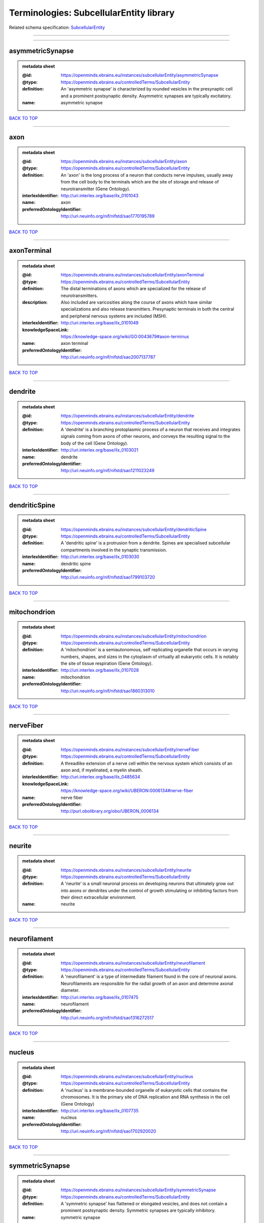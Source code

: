 ########################################
Terminologies: SubcellularEntity library
########################################

Related schema specification: `SubcellularEntity <https://openminds-documentation.readthedocs.io/en/v3.0/schema_specifications/controlledTerms/subcellularEntity.html>`_

------------

------------

asymmetricSynapse
-----------------

.. admonition:: metadata sheet

   :@id: https://openminds.ebrains.eu/instances/subcellularEntity/asymmetricSynapse
   :@type: https://openminds.ebrains.eu/controlledTerms/SubcellularEntity
   :definition: An 'asymmetric synapse' is characterized by rounded vesicles in the presynaptic cell and a prominent postsynaptic density. Asymmetric synapses are typically excitatory.
   :name: asymmetric synapse

`BACK TO TOP <Terminologies: SubcellularEntity library_>`_

------------

axon
----

.. admonition:: metadata sheet

   :@id: https://openminds.ebrains.eu/instances/subcellularEntity/axon
   :@type: https://openminds.ebrains.eu/controlledTerms/SubcellularEntity
   :definition: An 'axon' is the long process of a neuron that conducts nerve impulses, usually away from the cell body to the terminals which are the site of storage and release of neurotransmitter (Gene Ontology).
   :interlexIdentifier: http://uri.interlex.org/base/ilx_0101043
   :name: axon
   :preferredOntologyIdentifier: http://uri.neuinfo.org/nif/nifstd/sao1770195789

`BACK TO TOP <Terminologies: SubcellularEntity library_>`_

------------

axonTerminal
------------

.. admonition:: metadata sheet

   :@id: https://openminds.ebrains.eu/instances/subcellularEntity/axonTerminal
   :@type: https://openminds.ebrains.eu/controlledTerms/SubcellularEntity
   :definition: The distal terminations of axons which are specialized for the release of neurotransmitters.
   :description: Also included are varicosities along the course of axons which have similar specializations and also release transmitters. Presynaptic terminals in both the central and peripheral nervous systems are included (MSH).
   :interlexIdentifier: http://uri.interlex.org/base/ilx_0101049
   :knowledgeSpaceLink: https://knowledge-space.org/wiki/GO:0043679#axon-terminus
   :name: axon terminal
   :preferredOntologyIdentifier: http://uri.neuinfo.org/nif/nifstd/sao2007137787

`BACK TO TOP <Terminologies: SubcellularEntity library_>`_

------------

dendrite
--------

.. admonition:: metadata sheet

   :@id: https://openminds.ebrains.eu/instances/subcellularEntity/dendrite
   :@type: https://openminds.ebrains.eu/controlledTerms/SubcellularEntity
   :definition: A 'dendrite' is a branching protoplasmic process of a neuron that receives and integrates signals coming from axons of other neurons, and conveys the resulting signal to the body of the cell (Gene Ontology).
   :interlexIdentifier: http://uri.interlex.org/base/ilx_0103021
   :name: dendrite
   :preferredOntologyIdentifier: http://uri.neuinfo.org/nif/nifstd/sao1211023249

`BACK TO TOP <Terminologies: SubcellularEntity library_>`_

------------

dendriticSpine
--------------

.. admonition:: metadata sheet

   :@id: https://openminds.ebrains.eu/instances/subcellularEntity/dendriticSpine
   :@type: https://openminds.ebrains.eu/controlledTerms/SubcellularEntity
   :definition: A 'dendritic spine' is a protrusion from a dendrite. Spines are specialised subcellular compartments involved in the synaptic transmission.
   :interlexIdentifier: http://uri.interlex.org/base/ilx_0103030
   :name: dendritic spine
   :preferredOntologyIdentifier: http://uri.neuinfo.org/nif/nifstd/sao1799103720

`BACK TO TOP <Terminologies: SubcellularEntity library_>`_

------------

mitochondrion
-------------

.. admonition:: metadata sheet

   :@id: https://openminds.ebrains.eu/instances/subcellularEntity/mitochondrion
   :@type: https://openminds.ebrains.eu/controlledTerms/SubcellularEntity
   :definition: A 'mitochondrion' is a semiautonomous, self replicating organelle that occurs in varying numbers, shapes, and sizes in the cytoplasm of virtually all eukaryotic cells. It is notably the site of tissue respiration (Gene Ontology).
   :interlexIdentifier: http://uri.interlex.org/base/ilx_0107028
   :name: mitochondrion
   :preferredOntologyIdentifier: http://uri.neuinfo.org/nif/nifstd/sao1860313010

`BACK TO TOP <Terminologies: SubcellularEntity library_>`_

------------

nerveFiber
----------

.. admonition:: metadata sheet

   :@id: https://openminds.ebrains.eu/instances/subcellularEntity/nerveFiber
   :@type: https://openminds.ebrains.eu/controlledTerms/SubcellularEntity
   :definition: A threadlike extension of a nerve cell within the nervous system which consists of an axon and, if myelinated, a myelin sheath.
   :interlexIdentifier: http://uri.interlex.org/base/ilx_0485634
   :knowledgeSpaceLink: https://knowledge-space.org/wiki/UBERON:0006134#nerve-fiber
   :name: nerve fiber
   :preferredOntologyIdentifier: http://purl.obolibrary.org/obo/UBERON_0006134

`BACK TO TOP <Terminologies: SubcellularEntity library_>`_

------------

neurite
-------

.. admonition:: metadata sheet

   :@id: https://openminds.ebrains.eu/instances/subcellularEntity/neurite
   :@type: https://openminds.ebrains.eu/controlledTerms/SubcellularEntity
   :definition: A 'neurite' is a small neuronal process on developing neurons that ultimately grow out into axons or dendrites under the control of growth stimulating or inhibiting factors from their direct extracellular environment.
   :name: neurite

`BACK TO TOP <Terminologies: SubcellularEntity library_>`_

------------

neurofilament
-------------

.. admonition:: metadata sheet

   :@id: https://openminds.ebrains.eu/instances/subcellularEntity/neurofilament
   :@type: https://openminds.ebrains.eu/controlledTerms/SubcellularEntity
   :definition: A 'neurofilament' is a type of intermediate filament found in the core of neuronal axons. Neurofilaments are responsible for the radial growth of an axon and determine axonal diameter.
   :interlexIdentifier: http://uri.interlex.org/base/ilx_0107475
   :name: neurofilament
   :preferredOntologyIdentifier: http://uri.neuinfo.org/nif/nifstd/sao1316272517

`BACK TO TOP <Terminologies: SubcellularEntity library_>`_

------------

nucleus
-------

.. admonition:: metadata sheet

   :@id: https://openminds.ebrains.eu/instances/subcellularEntity/nucleus
   :@type: https://openminds.ebrains.eu/controlledTerms/SubcellularEntity
   :definition: A 'nucleus' is a membrane-bounded organelle of eukaryotic cells that contains the chromosomes. It is the primary site of DNA replication and RNA synthesis in the cell (Gene Ontology)
   :interlexIdentifier: http://uri.interlex.org/base/ilx_0107735
   :name: nucleus
   :preferredOntologyIdentifier: http://uri.neuinfo.org/nif/nifstd/sao1702920020

`BACK TO TOP <Terminologies: SubcellularEntity library_>`_

------------

symmetricSynapse
----------------

.. admonition:: metadata sheet

   :@id: https://openminds.ebrains.eu/instances/subcellularEntity/symmetricSynapse
   :@type: https://openminds.ebrains.eu/controlledTerms/SubcellularEntity
   :definition: A 'symmetric synapse' has flattened or elongated vesicles, and does not contain a prominent postsynaptic density. Symmetric synapses are typically inhibitory.
   :name: symmetric synapse

`BACK TO TOP <Terminologies: SubcellularEntity library_>`_

------------

synapticBouton
--------------

.. admonition:: metadata sheet

   :@id: https://openminds.ebrains.eu/instances/subcellularEntity/synapticBouton
   :@type: https://openminds.ebrains.eu/controlledTerms/SubcellularEntity
   :definition: A 'synaptic bouton' is a terminal pre-synaptic ending of an axon or axon collateral.
   :interlexIdentifier: http://uri.interlex.org/base/ilx_0111400
   :name: synaptic bouton
   :preferredOntologyIdentifier: http://uri.neuinfo.org/nif/nifstd/sao187426937

`BACK TO TOP <Terminologies: SubcellularEntity library_>`_

------------

synapticProtein
---------------

.. admonition:: metadata sheet

   :@id: https://openminds.ebrains.eu/instances/subcellularEntity/synapticProtein
   :@type: https://openminds.ebrains.eu/controlledTerms/SubcellularEntity
   :definition: A 'synaptic protein' belongs to a family of neuron-specific phosphoric proteins associated with synaptic vesicles. Synaptic proteins are present on the surface of almost all synaptic particles and bind to the cytoskeleton.
   :interlexIdentifier: http://uri.interlex.org/base/ilx_0111412
   :name: synaptic protein
   :preferredOntologyIdentifier: http://uri.neuinfo.org/nif/nifstd/sao936599761

`BACK TO TOP <Terminologies: SubcellularEntity library_>`_

------------

synapticVesicle
---------------

.. admonition:: metadata sheet

   :@id: https://openminds.ebrains.eu/instances/subcellularEntity/synapticVesicle
   :@type: https://openminds.ebrains.eu/controlledTerms/SubcellularEntity
   :definition: A 'synaptic vesicle' is a secretory organelle (~ 50 nm in diameter) released from the pre-synaptic nerve terminal. It accumulates high concentrations of neurotransmitters and secretes these into the synaptic cleft by fusion with the 'active zone' of the pre-synaptic plasma membrane (modified from Gene Ontology).
   :interlexIdentifier: http://uri.interlex.org/base/ilx_0111411
   :name: synaptic vesicle
   :preferredOntologyIdentifier: http://uri.neuinfo.org/nif/nifstd/sao1071221672

`BACK TO TOP <Terminologies: SubcellularEntity library_>`_

------------


